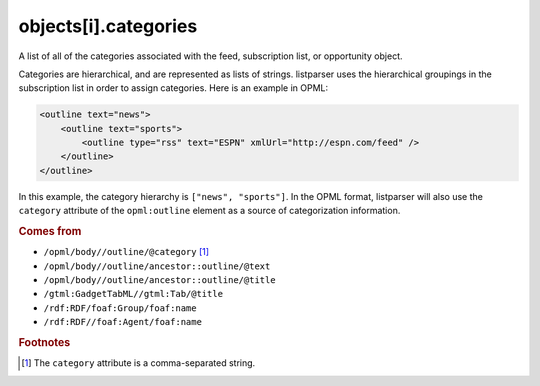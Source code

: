 objects[i].categories
=====================

A list of all of the categories associated with the feed, subscription
list, or opportunity object.

Categories are hierarchical, and are represented as lists of strings.
listparser uses the hierarchical groupings in the subscription list in
order to assign categories. Here is an example in OPML:

..  code-block:: xml

    <outline text="news">
        <outline text="sports">
            <outline type="rss" text="ESPN" xmlUrl="http://espn.com/feed" />
        </outline>
    </outline>

In this example, the category hierarchy is ``["news", "sports"]``. In
the OPML format, listparser will also use the ``category`` attribute of
the ``opml:outline`` element as a source of categorization information.

..  seealso:: :doc:`object-tags`

..  rubric:: Comes from

*   ``/opml/body//outline/@category`` [#slashes]_
*   ``/opml/body//outline/ancestor::outline/@text``
*   ``/opml/body//outline/ancestor::outline/@title``
*   ``/gtml:GadgetTabML//gtml:Tab/@title``
*   ``/rdf:RDF/foaf:Group/foaf:name``
*   ``/rdf:RDF//foaf:Agent/foaf:name``

..  rubric:: Footnotes

.. [#slashes] The ``category`` attribute is a comma-separated string.
